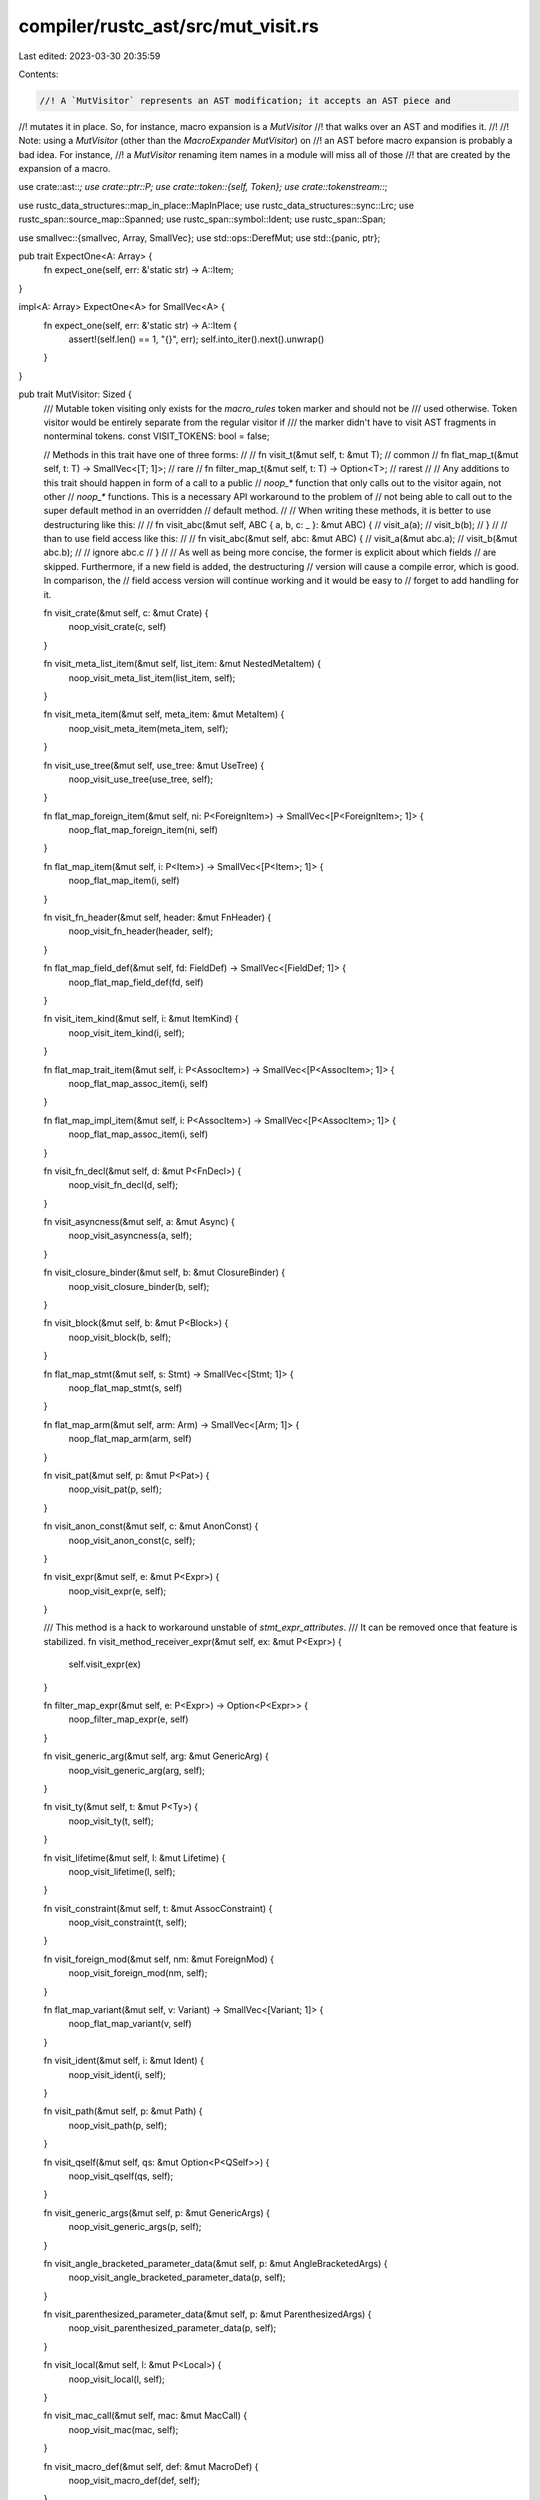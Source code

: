 compiler/rustc_ast/src/mut_visit.rs
===================================

Last edited: 2023-03-30 20:35:59

Contents:

.. code-block:: rs

    //! A `MutVisitor` represents an AST modification; it accepts an AST piece and
//! mutates it in place. So, for instance, macro expansion is a `MutVisitor`
//! that walks over an AST and modifies it.
//!
//! Note: using a `MutVisitor` (other than the `MacroExpander` `MutVisitor`) on
//! an AST before macro expansion is probably a bad idea. For instance,
//! a `MutVisitor` renaming item names in a module will miss all of those
//! that are created by the expansion of a macro.

use crate::ast::*;
use crate::ptr::P;
use crate::token::{self, Token};
use crate::tokenstream::*;

use rustc_data_structures::map_in_place::MapInPlace;
use rustc_data_structures::sync::Lrc;
use rustc_span::source_map::Spanned;
use rustc_span::symbol::Ident;
use rustc_span::Span;

use smallvec::{smallvec, Array, SmallVec};
use std::ops::DerefMut;
use std::{panic, ptr};

pub trait ExpectOne<A: Array> {
    fn expect_one(self, err: &'static str) -> A::Item;
}

impl<A: Array> ExpectOne<A> for SmallVec<A> {
    fn expect_one(self, err: &'static str) -> A::Item {
        assert!(self.len() == 1, "{}", err);
        self.into_iter().next().unwrap()
    }
}

pub trait MutVisitor: Sized {
    /// Mutable token visiting only exists for the `macro_rules` token marker and should not be
    /// used otherwise. Token visitor would be entirely separate from the regular visitor if
    /// the marker didn't have to visit AST fragments in nonterminal tokens.
    const VISIT_TOKENS: bool = false;

    // Methods in this trait have one of three forms:
    //
    //   fn visit_t(&mut self, t: &mut T);                      // common
    //   fn flat_map_t(&mut self, t: T) -> SmallVec<[T; 1]>;    // rare
    //   fn filter_map_t(&mut self, t: T) -> Option<T>;         // rarest
    //
    // Any additions to this trait should happen in form of a call to a public
    // `noop_*` function that only calls out to the visitor again, not other
    // `noop_*` functions. This is a necessary API workaround to the problem of
    // not being able to call out to the super default method in an overridden
    // default method.
    //
    // When writing these methods, it is better to use destructuring like this:
    //
    //   fn visit_abc(&mut self, ABC { a, b, c: _ }: &mut ABC) {
    //       visit_a(a);
    //       visit_b(b);
    //   }
    //
    // than to use field access like this:
    //
    //   fn visit_abc(&mut self, abc: &mut ABC) {
    //       visit_a(&mut abc.a);
    //       visit_b(&mut abc.b);
    //       // ignore abc.c
    //   }
    //
    // As well as being more concise, the former is explicit about which fields
    // are skipped. Furthermore, if a new field is added, the destructuring
    // version will cause a compile error, which is good. In comparison, the
    // field access version will continue working and it would be easy to
    // forget to add handling for it.

    fn visit_crate(&mut self, c: &mut Crate) {
        noop_visit_crate(c, self)
    }

    fn visit_meta_list_item(&mut self, list_item: &mut NestedMetaItem) {
        noop_visit_meta_list_item(list_item, self);
    }

    fn visit_meta_item(&mut self, meta_item: &mut MetaItem) {
        noop_visit_meta_item(meta_item, self);
    }

    fn visit_use_tree(&mut self, use_tree: &mut UseTree) {
        noop_visit_use_tree(use_tree, self);
    }

    fn flat_map_foreign_item(&mut self, ni: P<ForeignItem>) -> SmallVec<[P<ForeignItem>; 1]> {
        noop_flat_map_foreign_item(ni, self)
    }

    fn flat_map_item(&mut self, i: P<Item>) -> SmallVec<[P<Item>; 1]> {
        noop_flat_map_item(i, self)
    }

    fn visit_fn_header(&mut self, header: &mut FnHeader) {
        noop_visit_fn_header(header, self);
    }

    fn flat_map_field_def(&mut self, fd: FieldDef) -> SmallVec<[FieldDef; 1]> {
        noop_flat_map_field_def(fd, self)
    }

    fn visit_item_kind(&mut self, i: &mut ItemKind) {
        noop_visit_item_kind(i, self);
    }

    fn flat_map_trait_item(&mut self, i: P<AssocItem>) -> SmallVec<[P<AssocItem>; 1]> {
        noop_flat_map_assoc_item(i, self)
    }

    fn flat_map_impl_item(&mut self, i: P<AssocItem>) -> SmallVec<[P<AssocItem>; 1]> {
        noop_flat_map_assoc_item(i, self)
    }

    fn visit_fn_decl(&mut self, d: &mut P<FnDecl>) {
        noop_visit_fn_decl(d, self);
    }

    fn visit_asyncness(&mut self, a: &mut Async) {
        noop_visit_asyncness(a, self);
    }

    fn visit_closure_binder(&mut self, b: &mut ClosureBinder) {
        noop_visit_closure_binder(b, self);
    }

    fn visit_block(&mut self, b: &mut P<Block>) {
        noop_visit_block(b, self);
    }

    fn flat_map_stmt(&mut self, s: Stmt) -> SmallVec<[Stmt; 1]> {
        noop_flat_map_stmt(s, self)
    }

    fn flat_map_arm(&mut self, arm: Arm) -> SmallVec<[Arm; 1]> {
        noop_flat_map_arm(arm, self)
    }

    fn visit_pat(&mut self, p: &mut P<Pat>) {
        noop_visit_pat(p, self);
    }

    fn visit_anon_const(&mut self, c: &mut AnonConst) {
        noop_visit_anon_const(c, self);
    }

    fn visit_expr(&mut self, e: &mut P<Expr>) {
        noop_visit_expr(e, self);
    }

    /// This method is a hack to workaround unstable of `stmt_expr_attributes`.
    /// It can be removed once that feature is stabilized.
    fn visit_method_receiver_expr(&mut self, ex: &mut P<Expr>) {
        self.visit_expr(ex)
    }

    fn filter_map_expr(&mut self, e: P<Expr>) -> Option<P<Expr>> {
        noop_filter_map_expr(e, self)
    }

    fn visit_generic_arg(&mut self, arg: &mut GenericArg) {
        noop_visit_generic_arg(arg, self);
    }

    fn visit_ty(&mut self, t: &mut P<Ty>) {
        noop_visit_ty(t, self);
    }

    fn visit_lifetime(&mut self, l: &mut Lifetime) {
        noop_visit_lifetime(l, self);
    }

    fn visit_constraint(&mut self, t: &mut AssocConstraint) {
        noop_visit_constraint(t, self);
    }

    fn visit_foreign_mod(&mut self, nm: &mut ForeignMod) {
        noop_visit_foreign_mod(nm, self);
    }

    fn flat_map_variant(&mut self, v: Variant) -> SmallVec<[Variant; 1]> {
        noop_flat_map_variant(v, self)
    }

    fn visit_ident(&mut self, i: &mut Ident) {
        noop_visit_ident(i, self);
    }

    fn visit_path(&mut self, p: &mut Path) {
        noop_visit_path(p, self);
    }

    fn visit_qself(&mut self, qs: &mut Option<P<QSelf>>) {
        noop_visit_qself(qs, self);
    }

    fn visit_generic_args(&mut self, p: &mut GenericArgs) {
        noop_visit_generic_args(p, self);
    }

    fn visit_angle_bracketed_parameter_data(&mut self, p: &mut AngleBracketedArgs) {
        noop_visit_angle_bracketed_parameter_data(p, self);
    }

    fn visit_parenthesized_parameter_data(&mut self, p: &mut ParenthesizedArgs) {
        noop_visit_parenthesized_parameter_data(p, self);
    }

    fn visit_local(&mut self, l: &mut P<Local>) {
        noop_visit_local(l, self);
    }

    fn visit_mac_call(&mut self, mac: &mut MacCall) {
        noop_visit_mac(mac, self);
    }

    fn visit_macro_def(&mut self, def: &mut MacroDef) {
        noop_visit_macro_def(def, self);
    }

    fn visit_label(&mut self, label: &mut Label) {
        noop_visit_label(label, self);
    }

    fn visit_attribute(&mut self, at: &mut Attribute) {
        noop_visit_attribute(at, self);
    }

    fn flat_map_param(&mut self, param: Param) -> SmallVec<[Param; 1]> {
        noop_flat_map_param(param, self)
    }

    fn visit_generics(&mut self, generics: &mut Generics) {
        noop_visit_generics(generics, self);
    }

    fn visit_trait_ref(&mut self, tr: &mut TraitRef) {
        noop_visit_trait_ref(tr, self);
    }

    fn visit_poly_trait_ref(&mut self, p: &mut PolyTraitRef) {
        noop_visit_poly_trait_ref(p, self);
    }

    fn visit_variant_data(&mut self, vdata: &mut VariantData) {
        noop_visit_variant_data(vdata, self);
    }

    fn flat_map_generic_param(&mut self, param: GenericParam) -> SmallVec<[GenericParam; 1]> {
        noop_flat_map_generic_param(param, self)
    }

    fn visit_param_bound(&mut self, tpb: &mut GenericBound) {
        noop_visit_param_bound(tpb, self);
    }

    fn visit_mt(&mut self, mt: &mut MutTy) {
        noop_visit_mt(mt, self);
    }

    fn flat_map_expr_field(&mut self, f: ExprField) -> SmallVec<[ExprField; 1]> {
        noop_flat_map_expr_field(f, self)
    }

    fn visit_where_clause(&mut self, where_clause: &mut WhereClause) {
        noop_visit_where_clause(where_clause, self);
    }

    fn visit_where_predicate(&mut self, where_predicate: &mut WherePredicate) {
        noop_visit_where_predicate(where_predicate, self);
    }

    fn visit_vis(&mut self, vis: &mut Visibility) {
        noop_visit_vis(vis, self);
    }

    fn visit_id(&mut self, _id: &mut NodeId) {
        // Do nothing.
    }

    fn visit_span(&mut self, _sp: &mut Span) {
        // Do nothing.
    }

    fn flat_map_pat_field(&mut self, fp: PatField) -> SmallVec<[PatField; 1]> {
        noop_flat_map_pat_field(fp, self)
    }

    fn visit_inline_asm(&mut self, asm: &mut InlineAsm) {
        noop_visit_inline_asm(asm, self)
    }

    fn visit_inline_asm_sym(&mut self, sym: &mut InlineAsmSym) {
        noop_visit_inline_asm_sym(sym, self)
    }
}

/// Use a map-style function (`FnOnce(T) -> T`) to overwrite a `&mut T`. Useful
/// when using a `flat_map_*` or `filter_map_*` method within a `visit_`
/// method.
//
// No `noop_` prefix because there isn't a corresponding method in `MutVisitor`.
pub fn visit_clobber<T: DummyAstNode>(t: &mut T, f: impl FnOnce(T) -> T) {
    unsafe {
        // Safe because `t` is used in a read-only fashion by `read()` before
        // being overwritten by `write()`.
        let old_t = ptr::read(t);
        let new_t =
            panic::catch_unwind(panic::AssertUnwindSafe(|| f(old_t))).unwrap_or_else(|err| {
                // Set `t` to some valid but possible meaningless value,
                // and pass the fatal error further.
                ptr::write(t, T::dummy());
                panic::resume_unwind(err);
            });
        ptr::write(t, new_t);
    }
}

// No `noop_` prefix because there isn't a corresponding method in `MutVisitor`.
#[inline]
pub fn visit_vec<T, F>(elems: &mut Vec<T>, mut visit_elem: F)
where
    F: FnMut(&mut T),
{
    for elem in elems {
        visit_elem(elem);
    }
}

// No `noop_` prefix because there isn't a corresponding method in `MutVisitor`.
#[inline]
pub fn visit_opt<T, F>(opt: &mut Option<T>, mut visit_elem: F)
where
    F: FnMut(&mut T),
{
    if let Some(elem) = opt {
        visit_elem(elem);
    }
}

// No `noop_` prefix because there isn't a corresponding method in `MutVisitor`.
pub fn visit_attrs<T: MutVisitor>(attrs: &mut AttrVec, vis: &mut T) {
    for attr in attrs.iter_mut() {
        vis.visit_attribute(attr);
    }
}

// No `noop_` prefix because there isn't a corresponding method in `MutVisitor`.
pub fn visit_exprs<T: MutVisitor>(exprs: &mut Vec<P<Expr>>, vis: &mut T) {
    exprs.flat_map_in_place(|expr| vis.filter_map_expr(expr))
}

// No `noop_` prefix because there isn't a corresponding method in `MutVisitor`.
pub fn visit_bounds<T: MutVisitor>(bounds: &mut GenericBounds, vis: &mut T) {
    visit_vec(bounds, |bound| vis.visit_param_bound(bound));
}

// No `noop_` prefix because there isn't a corresponding method in `MutVisitor`.
pub fn visit_fn_sig<T: MutVisitor>(FnSig { header, decl, span }: &mut FnSig, vis: &mut T) {
    vis.visit_fn_header(header);
    vis.visit_fn_decl(decl);
    vis.visit_span(span);
}

// No `noop_` prefix because there isn't a corresponding method in `MutVisitor`.
pub fn visit_attr_args<T: MutVisitor>(args: &mut AttrArgs, vis: &mut T) {
    match args {
        AttrArgs::Empty => {}
        AttrArgs::Delimited(args) => visit_delim_args(args, vis),
        AttrArgs::Eq(eq_span, AttrArgsEq::Ast(expr)) => {
            vis.visit_span(eq_span);
            vis.visit_expr(expr);
        }
        AttrArgs::Eq(_, AttrArgsEq::Hir(lit)) => {
            unreachable!("in literal form when visiting mac args eq: {:?}", lit)
        }
    }
}

// No `noop_` prefix because there isn't a corresponding method in `MutVisitor`.
pub fn visit_delim_args<T: MutVisitor>(args: &mut DelimArgs, vis: &mut T) {
    let DelimArgs { dspan, delim: _, tokens } = args;
    visit_delim_span(dspan, vis);
    visit_tts(tokens, vis);
}

pub fn visit_delim_span<T: MutVisitor>(dspan: &mut DelimSpan, vis: &mut T) {
    vis.visit_span(&mut dspan.open);
    vis.visit_span(&mut dspan.close);
}

pub fn noop_flat_map_pat_field<T: MutVisitor>(
    mut fp: PatField,
    vis: &mut T,
) -> SmallVec<[PatField; 1]> {
    let PatField { attrs, id, ident, is_placeholder: _, is_shorthand: _, pat, span } = &mut fp;
    vis.visit_id(id);
    vis.visit_ident(ident);
    vis.visit_pat(pat);
    vis.visit_span(span);
    visit_attrs(attrs, vis);
    smallvec![fp]
}

pub fn noop_visit_use_tree<T: MutVisitor>(use_tree: &mut UseTree, vis: &mut T) {
    let UseTree { prefix, kind, span } = use_tree;
    vis.visit_path(prefix);
    match kind {
        UseTreeKind::Simple(rename) => visit_opt(rename, |rename| vis.visit_ident(rename)),
        UseTreeKind::Nested(items) => {
            for (tree, id) in items {
                vis.visit_use_tree(tree);
                vis.visit_id(id);
            }
        }
        UseTreeKind::Glob => {}
    }
    vis.visit_span(span);
}

pub fn noop_flat_map_arm<T: MutVisitor>(mut arm: Arm, vis: &mut T) -> SmallVec<[Arm; 1]> {
    let Arm { attrs, pat, guard, body, span, id, is_placeholder: _ } = &mut arm;
    visit_attrs(attrs, vis);
    vis.visit_id(id);
    vis.visit_pat(pat);
    visit_opt(guard, |guard| vis.visit_expr(guard));
    vis.visit_expr(body);
    vis.visit_span(span);
    smallvec![arm]
}

pub fn noop_visit_constraint<T: MutVisitor>(
    AssocConstraint { id, ident, gen_args, kind, span }: &mut AssocConstraint,
    vis: &mut T,
) {
    vis.visit_id(id);
    vis.visit_ident(ident);
    if let Some(gen_args) = gen_args {
        vis.visit_generic_args(gen_args);
    }
    match kind {
        AssocConstraintKind::Equality { term } => match term {
            Term::Ty(ty) => vis.visit_ty(ty),
            Term::Const(c) => vis.visit_anon_const(c),
        },
        AssocConstraintKind::Bound { bounds } => visit_bounds(bounds, vis),
    }
    vis.visit_span(span);
}

pub fn noop_visit_ty<T: MutVisitor>(ty: &mut P<Ty>, vis: &mut T) {
    let Ty { id, kind, span, tokens } = ty.deref_mut();
    vis.visit_id(id);
    match kind {
        TyKind::Infer | TyKind::ImplicitSelf | TyKind::Err | TyKind::Never | TyKind::CVarArgs => {}
        TyKind::Slice(ty) => vis.visit_ty(ty),
        TyKind::Ptr(mt) => vis.visit_mt(mt),
        TyKind::Ref(lt, mt) => {
            visit_opt(lt, |lt| noop_visit_lifetime(lt, vis));
            vis.visit_mt(mt);
        }
        TyKind::BareFn(bft) => {
            let BareFnTy { unsafety, ext: _, generic_params, decl, decl_span } = bft.deref_mut();
            visit_unsafety(unsafety, vis);
            generic_params.flat_map_in_place(|param| vis.flat_map_generic_param(param));
            vis.visit_fn_decl(decl);
            vis.visit_span(decl_span);
        }
        TyKind::Tup(tys) => visit_vec(tys, |ty| vis.visit_ty(ty)),
        TyKind::Paren(ty) => vis.visit_ty(ty),
        TyKind::Path(qself, path) => {
            vis.visit_qself(qself);
            vis.visit_path(path);
        }
        TyKind::Array(ty, length) => {
            vis.visit_ty(ty);
            vis.visit_anon_const(length);
        }
        TyKind::Typeof(expr) => vis.visit_anon_const(expr),
        TyKind::TraitObject(bounds, _syntax) => {
            visit_vec(bounds, |bound| vis.visit_param_bound(bound))
        }
        TyKind::ImplTrait(id, bounds) => {
            vis.visit_id(id);
            visit_vec(bounds, |bound| vis.visit_param_bound(bound));
        }
        TyKind::MacCall(mac) => vis.visit_mac_call(mac),
    }
    vis.visit_span(span);
    visit_lazy_tts(tokens, vis);
}

pub fn noop_visit_foreign_mod<T: MutVisitor>(foreign_mod: &mut ForeignMod, vis: &mut T) {
    let ForeignMod { unsafety, abi: _, items } = foreign_mod;
    visit_unsafety(unsafety, vis);
    items.flat_map_in_place(|item| vis.flat_map_foreign_item(item));
}

pub fn noop_flat_map_variant<T: MutVisitor>(
    mut variant: Variant,
    visitor: &mut T,
) -> SmallVec<[Variant; 1]> {
    let Variant { ident, vis, attrs, id, data, disr_expr, span, is_placeholder: _ } = &mut variant;
    visitor.visit_ident(ident);
    visitor.visit_vis(vis);
    visit_attrs(attrs, visitor);
    visitor.visit_id(id);
    visitor.visit_variant_data(data);
    visit_opt(disr_expr, |disr_expr| visitor.visit_anon_const(disr_expr));
    visitor.visit_span(span);
    smallvec![variant]
}

pub fn noop_visit_ident<T: MutVisitor>(Ident { name: _, span }: &mut Ident, vis: &mut T) {
    vis.visit_span(span);
}

pub fn noop_visit_path<T: MutVisitor>(Path { segments, span, tokens }: &mut Path, vis: &mut T) {
    vis.visit_span(span);
    for PathSegment { ident, id, args } in segments {
        vis.visit_ident(ident);
        vis.visit_id(id);
        visit_opt(args, |args| vis.visit_generic_args(args));
    }
    visit_lazy_tts(tokens, vis);
}

pub fn noop_visit_qself<T: MutVisitor>(qself: &mut Option<P<QSelf>>, vis: &mut T) {
    visit_opt(qself, |qself| {
        let QSelf { ty, path_span, position: _ } = &mut **qself;
        vis.visit_ty(ty);
        vis.visit_span(path_span);
    })
}

pub fn noop_visit_generic_args<T: MutVisitor>(generic_args: &mut GenericArgs, vis: &mut T) {
    match generic_args {
        GenericArgs::AngleBracketed(data) => vis.visit_angle_bracketed_parameter_data(data),
        GenericArgs::Parenthesized(data) => vis.visit_parenthesized_parameter_data(data),
    }
}

pub fn noop_visit_generic_arg<T: MutVisitor>(arg: &mut GenericArg, vis: &mut T) {
    match arg {
        GenericArg::Lifetime(lt) => vis.visit_lifetime(lt),
        GenericArg::Type(ty) => vis.visit_ty(ty),
        GenericArg::Const(ct) => vis.visit_anon_const(ct),
    }
}

pub fn noop_visit_angle_bracketed_parameter_data<T: MutVisitor>(
    data: &mut AngleBracketedArgs,
    vis: &mut T,
) {
    let AngleBracketedArgs { args, span } = data;
    visit_vec(args, |arg| match arg {
        AngleBracketedArg::Arg(arg) => vis.visit_generic_arg(arg),
        AngleBracketedArg::Constraint(constraint) => vis.visit_constraint(constraint),
    });
    vis.visit_span(span);
}

pub fn noop_visit_parenthesized_parameter_data<T: MutVisitor>(
    args: &mut ParenthesizedArgs,
    vis: &mut T,
) {
    let ParenthesizedArgs { inputs, output, span, .. } = args;
    visit_vec(inputs, |input| vis.visit_ty(input));
    noop_visit_fn_ret_ty(output, vis);
    vis.visit_span(span);
}

pub fn noop_visit_local<T: MutVisitor>(local: &mut P<Local>, vis: &mut T) {
    let Local { id, pat, ty, kind, span, attrs, tokens } = local.deref_mut();
    vis.visit_id(id);
    vis.visit_pat(pat);
    visit_opt(ty, |ty| vis.visit_ty(ty));
    match kind {
        LocalKind::Decl => {}
        LocalKind::Init(init) => {
            vis.visit_expr(init);
        }
        LocalKind::InitElse(init, els) => {
            vis.visit_expr(init);
            vis.visit_block(els);
        }
    }
    vis.visit_span(span);
    visit_attrs(attrs, vis);
    visit_lazy_tts(tokens, vis);
}

pub fn noop_visit_attribute<T: MutVisitor>(attr: &mut Attribute, vis: &mut T) {
    let Attribute { kind, id: _, style: _, span } = attr;
    match kind {
        AttrKind::Normal(normal) => {
            let NormalAttr { item: AttrItem { path, args, tokens }, tokens: attr_tokens } =
                &mut **normal;
            vis.visit_path(path);
            visit_attr_args(args, vis);
            visit_lazy_tts(tokens, vis);
            visit_lazy_tts(attr_tokens, vis);
        }
        AttrKind::DocComment(..) => {}
    }
    vis.visit_span(span);
}

pub fn noop_visit_mac<T: MutVisitor>(mac: &mut MacCall, vis: &mut T) {
    let MacCall { path, args, prior_type_ascription: _ } = mac;
    vis.visit_path(path);
    visit_delim_args(args, vis);
}

pub fn noop_visit_macro_def<T: MutVisitor>(macro_def: &mut MacroDef, vis: &mut T) {
    let MacroDef { body, macro_rules: _ } = macro_def;
    visit_delim_args(body, vis);
}

pub fn noop_visit_meta_list_item<T: MutVisitor>(li: &mut NestedMetaItem, vis: &mut T) {
    match li {
        NestedMetaItem::MetaItem(mi) => vis.visit_meta_item(mi),
        NestedMetaItem::Lit(_lit) => {}
    }
}

pub fn noop_visit_meta_item<T: MutVisitor>(mi: &mut MetaItem, vis: &mut T) {
    let MetaItem { path: _, kind, span } = mi;
    match kind {
        MetaItemKind::Word => {}
        MetaItemKind::List(mis) => visit_vec(mis, |mi| vis.visit_meta_list_item(mi)),
        MetaItemKind::NameValue(_s) => {}
    }
    vis.visit_span(span);
}

pub fn noop_flat_map_param<T: MutVisitor>(mut param: Param, vis: &mut T) -> SmallVec<[Param; 1]> {
    let Param { attrs, id, pat, span, ty, is_placeholder: _ } = &mut param;
    vis.visit_id(id);
    visit_attrs(attrs, vis);
    vis.visit_pat(pat);
    vis.visit_span(span);
    vis.visit_ty(ty);
    smallvec![param]
}

// No `noop_` prefix because there isn't a corresponding method in `MutVisitor`.
pub fn visit_attr_tt<T: MutVisitor>(tt: &mut AttrTokenTree, vis: &mut T) {
    match tt {
        AttrTokenTree::Token(token, _) => {
            visit_token(token, vis);
        }
        AttrTokenTree::Delimited(DelimSpan { open, close }, _delim, tts) => {
            vis.visit_span(open);
            vis.visit_span(close);
            visit_attr_tts(tts, vis);
        }
        AttrTokenTree::Attributes(data) => {
            for attr in &mut *data.attrs {
                match &mut attr.kind {
                    AttrKind::Normal(normal) => {
                        visit_lazy_tts(&mut normal.tokens, vis);
                    }
                    AttrKind::DocComment(..) => {
                        vis.visit_span(&mut attr.span);
                    }
                }
            }
            visit_lazy_tts_opt_mut(Some(&mut data.tokens), vis);
        }
    }
}

// No `noop_` prefix because there isn't a corresponding method in `MutVisitor`.
pub fn visit_tt<T: MutVisitor>(tt: &mut TokenTree, vis: &mut T) {
    match tt {
        TokenTree::Token(token, _) => {
            visit_token(token, vis);
        }
        TokenTree::Delimited(DelimSpan { open, close }, _delim, tts) => {
            vis.visit_span(open);
            vis.visit_span(close);
            visit_tts(tts, vis);
        }
    }
}

// No `noop_` prefix because there isn't a corresponding method in `MutVisitor`.
pub fn visit_tts<T: MutVisitor>(TokenStream(tts): &mut TokenStream, vis: &mut T) {
    if T::VISIT_TOKENS && !tts.is_empty() {
        let tts = Lrc::make_mut(tts);
        visit_vec(tts, |tree| visit_tt(tree, vis));
    }
}

pub fn visit_attr_tts<T: MutVisitor>(AttrTokenStream(tts): &mut AttrTokenStream, vis: &mut T) {
    if T::VISIT_TOKENS && !tts.is_empty() {
        let tts = Lrc::make_mut(tts);
        visit_vec(tts, |tree| visit_attr_tt(tree, vis));
    }
}

pub fn visit_lazy_tts_opt_mut<T: MutVisitor>(
    lazy_tts: Option<&mut LazyAttrTokenStream>,
    vis: &mut T,
) {
    if T::VISIT_TOKENS {
        if let Some(lazy_tts) = lazy_tts {
            let mut tts = lazy_tts.to_attr_token_stream();
            visit_attr_tts(&mut tts, vis);
            *lazy_tts = LazyAttrTokenStream::new(tts);
        }
    }
}

pub fn visit_lazy_tts<T: MutVisitor>(lazy_tts: &mut Option<LazyAttrTokenStream>, vis: &mut T) {
    visit_lazy_tts_opt_mut(lazy_tts.as_mut(), vis);
}

/// Applies ident visitor if it's an ident; applies other visits to interpolated nodes.
/// In practice the ident part is not actually used by specific visitors right now,
/// but there's a test below checking that it works.
// No `noop_` prefix because there isn't a corresponding method in `MutVisitor`.
pub fn visit_token<T: MutVisitor>(t: &mut Token, vis: &mut T) {
    let Token { kind, span } = t;
    match kind {
        token::Ident(name, _) | token::Lifetime(name) => {
            let mut ident = Ident::new(*name, *span);
            vis.visit_ident(&mut ident);
            *name = ident.name;
            *span = ident.span;
            return; // Avoid visiting the span for the second time.
        }
        token::Interpolated(nt) => {
            visit_nonterminal(Lrc::make_mut(nt), vis);
        }
        _ => {}
    }
    vis.visit_span(span);
}

// No `noop_` prefix because there isn't a corresponding method in `MutVisitor`.
/// Applies the visitor to elements of interpolated nodes.
//
// N.B., this can occur only when applying a visitor to partially expanded
// code, where parsed pieces have gotten implanted ito *other* macro
// invocations. This is relevant for macro hygiene, but possibly not elsewhere.
//
// One problem here occurs because the types for flat_map_item, flat_map_stmt,
// etc., allow the visitor to return *multiple* items; this is a problem for the
// nodes here, because they insist on having exactly one piece. One solution
// would be to mangle the MutVisitor trait to include one-to-many and
// one-to-one versions of these entry points, but that would probably confuse a
// lot of people and help very few. Instead, I'm just going to put in dynamic
// checks. I think the performance impact of this will be pretty much
// nonexistent. The danger is that someone will apply a `MutVisitor` to a
// partially expanded node, and will be confused by the fact that their
// `flat_map_item` or `flat_map_stmt` isn't getting called on `NtItem` or `NtStmt`
// nodes. Hopefully they'll wind up reading this comment, and doing something
// appropriate.
//
// BTW, design choice: I considered just changing the type of, e.g., `NtItem` to
// contain multiple items, but decided against it when I looked at
// `parse_item_or_view_item` and tried to figure out what I would do with
// multiple items there....
pub fn visit_nonterminal<T: MutVisitor>(nt: &mut token::Nonterminal, vis: &mut T) {
    match nt {
        token::NtItem(item) => visit_clobber(item, |item| {
            // This is probably okay, because the only visitors likely to
            // peek inside interpolated nodes will be renamings/markings,
            // which map single items to single items.
            vis.flat_map_item(item).expect_one("expected visitor to produce exactly one item")
        }),
        token::NtBlock(block) => vis.visit_block(block),
        token::NtStmt(stmt) => visit_clobber(stmt, |stmt| {
            // See reasoning above.
            stmt.map(|stmt| {
                vis.flat_map_stmt(stmt).expect_one("expected visitor to produce exactly one item")
            })
        }),
        token::NtPat(pat) => vis.visit_pat(pat),
        token::NtExpr(expr) => vis.visit_expr(expr),
        token::NtTy(ty) => vis.visit_ty(ty),
        token::NtIdent(ident, _is_raw) => vis.visit_ident(ident),
        token::NtLifetime(ident) => vis.visit_ident(ident),
        token::NtLiteral(expr) => vis.visit_expr(expr),
        token::NtMeta(item) => {
            let AttrItem { path, args, tokens } = item.deref_mut();
            vis.visit_path(path);
            visit_attr_args(args, vis);
            visit_lazy_tts(tokens, vis);
        }
        token::NtPath(path) => vis.visit_path(path),
        token::NtVis(visib) => vis.visit_vis(visib),
    }
}

// No `noop_` prefix because there isn't a corresponding method in `MutVisitor`.
pub fn visit_defaultness<T: MutVisitor>(defaultness: &mut Defaultness, vis: &mut T) {
    match defaultness {
        Defaultness::Default(span) => vis.visit_span(span),
        Defaultness::Final => {}
    }
}

// No `noop_` prefix because there isn't a corresponding method in `MutVisitor`.
pub fn visit_unsafety<T: MutVisitor>(unsafety: &mut Unsafe, vis: &mut T) {
    match unsafety {
        Unsafe::Yes(span) => vis.visit_span(span),
        Unsafe::No => {}
    }
}

// No `noop_` prefix because there isn't a corresponding method in `MutVisitor`.
pub fn visit_polarity<T: MutVisitor>(polarity: &mut ImplPolarity, vis: &mut T) {
    match polarity {
        ImplPolarity::Positive => {}
        ImplPolarity::Negative(span) => vis.visit_span(span),
    }
}

// No `noop_` prefix because there isn't a corresponding method in `MutVisitor`.
pub fn visit_constness<T: MutVisitor>(constness: &mut Const, vis: &mut T) {
    match constness {
        Const::Yes(span) => vis.visit_span(span),
        Const::No => {}
    }
}

pub fn noop_visit_closure_binder<T: MutVisitor>(binder: &mut ClosureBinder, vis: &mut T) {
    match binder {
        ClosureBinder::NotPresent => {}
        ClosureBinder::For { span: _, generic_params } => {
            let mut vec = std::mem::take(generic_params).into_vec();
            vec.flat_map_in_place(|param| vis.flat_map_generic_param(param));
            *generic_params = P::from_vec(vec);
        }
    }
}

pub fn noop_visit_asyncness<T: MutVisitor>(asyncness: &mut Async, vis: &mut T) {
    match asyncness {
        Async::Yes { span: _, closure_id, return_impl_trait_id } => {
            vis.visit_id(closure_id);
            vis.visit_id(return_impl_trait_id);
        }
        Async::No => {}
    }
}

pub fn noop_visit_fn_decl<T: MutVisitor>(decl: &mut P<FnDecl>, vis: &mut T) {
    let FnDecl { inputs, output } = decl.deref_mut();
    inputs.flat_map_in_place(|param| vis.flat_map_param(param));
    noop_visit_fn_ret_ty(output, vis);
}

pub fn noop_visit_fn_ret_ty<T: MutVisitor>(fn_ret_ty: &mut FnRetTy, vis: &mut T) {
    match fn_ret_ty {
        FnRetTy::Default(span) => vis.visit_span(span),
        FnRetTy::Ty(ty) => vis.visit_ty(ty),
    }
}

pub fn noop_visit_param_bound<T: MutVisitor>(pb: &mut GenericBound, vis: &mut T) {
    match pb {
        GenericBound::Trait(ty, _modifier) => vis.visit_poly_trait_ref(ty),
        GenericBound::Outlives(lifetime) => noop_visit_lifetime(lifetime, vis),
    }
}

pub fn noop_flat_map_generic_param<T: MutVisitor>(
    mut param: GenericParam,
    vis: &mut T,
) -> SmallVec<[GenericParam; 1]> {
    let GenericParam { id, ident, attrs, bounds, kind, colon_span, is_placeholder: _ } = &mut param;
    vis.visit_id(id);
    vis.visit_ident(ident);
    if let Some(colon_span) = colon_span {
        vis.visit_span(colon_span);
    }
    visit_attrs(attrs, vis);
    visit_vec(bounds, |bound| noop_visit_param_bound(bound, vis));
    match kind {
        GenericParamKind::Lifetime => {}
        GenericParamKind::Type { default } => {
            visit_opt(default, |default| vis.visit_ty(default));
        }
        GenericParamKind::Const { ty, kw_span: _, default } => {
            vis.visit_ty(ty);
            visit_opt(default, |default| vis.visit_anon_const(default));
        }
    }
    smallvec![param]
}

pub fn noop_visit_label<T: MutVisitor>(Label { ident }: &mut Label, vis: &mut T) {
    vis.visit_ident(ident);
}

fn noop_visit_lifetime<T: MutVisitor>(Lifetime { id, ident }: &mut Lifetime, vis: &mut T) {
    vis.visit_id(id);
    vis.visit_ident(ident);
}

pub fn noop_visit_generics<T: MutVisitor>(generics: &mut Generics, vis: &mut T) {
    let Generics { params, where_clause, span } = generics;
    params.flat_map_in_place(|param| vis.flat_map_generic_param(param));
    vis.visit_where_clause(where_clause);
    vis.visit_span(span);
}

pub fn noop_visit_where_clause<T: MutVisitor>(wc: &mut WhereClause, vis: &mut T) {
    let WhereClause { has_where_token: _, predicates, span } = wc;
    visit_vec(predicates, |predicate| vis.visit_where_predicate(predicate));
    vis.visit_span(span);
}

pub fn noop_visit_where_predicate<T: MutVisitor>(pred: &mut WherePredicate, vis: &mut T) {
    match pred {
        WherePredicate::BoundPredicate(bp) => {
            let WhereBoundPredicate { span, bound_generic_params, bounded_ty, bounds } = bp;
            vis.visit_span(span);
            bound_generic_params.flat_map_in_place(|param| vis.flat_map_generic_param(param));
            vis.visit_ty(bounded_ty);
            visit_vec(bounds, |bound| vis.visit_param_bound(bound));
        }
        WherePredicate::RegionPredicate(rp) => {
            let WhereRegionPredicate { span, lifetime, bounds } = rp;
            vis.visit_span(span);
            noop_visit_lifetime(lifetime, vis);
            visit_vec(bounds, |bound| noop_visit_param_bound(bound, vis));
        }
        WherePredicate::EqPredicate(ep) => {
            let WhereEqPredicate { span, lhs_ty, rhs_ty } = ep;
            vis.visit_span(span);
            vis.visit_ty(lhs_ty);
            vis.visit_ty(rhs_ty);
        }
    }
}

pub fn noop_visit_variant_data<T: MutVisitor>(vdata: &mut VariantData, vis: &mut T) {
    match vdata {
        VariantData::Struct(fields, ..) => {
            fields.flat_map_in_place(|field| vis.flat_map_field_def(field));
        }
        VariantData::Tuple(fields, id) => {
            fields.flat_map_in_place(|field| vis.flat_map_field_def(field));
            vis.visit_id(id);
        }
        VariantData::Unit(id) => vis.visit_id(id),
    }
}

pub fn noop_visit_trait_ref<T: MutVisitor>(TraitRef { path, ref_id }: &mut TraitRef, vis: &mut T) {
    vis.visit_path(path);
    vis.visit_id(ref_id);
}

pub fn noop_visit_poly_trait_ref<T: MutVisitor>(p: &mut PolyTraitRef, vis: &mut T) {
    let PolyTraitRef { bound_generic_params, trait_ref, span } = p;
    bound_generic_params.flat_map_in_place(|param| vis.flat_map_generic_param(param));
    vis.visit_trait_ref(trait_ref);
    vis.visit_span(span);
}

pub fn noop_flat_map_field_def<T: MutVisitor>(
    mut fd: FieldDef,
    visitor: &mut T,
) -> SmallVec<[FieldDef; 1]> {
    let FieldDef { span, ident, vis, id, ty, attrs, is_placeholder: _ } = &mut fd;
    visitor.visit_span(span);
    visit_opt(ident, |ident| visitor.visit_ident(ident));
    visitor.visit_vis(vis);
    visitor.visit_id(id);
    visitor.visit_ty(ty);
    visit_attrs(attrs, visitor);
    smallvec![fd]
}

pub fn noop_flat_map_expr_field<T: MutVisitor>(
    mut f: ExprField,
    vis: &mut T,
) -> SmallVec<[ExprField; 1]> {
    let ExprField { ident, expr, span, is_shorthand: _, attrs, id, is_placeholder: _ } = &mut f;
    vis.visit_ident(ident);
    vis.visit_expr(expr);
    vis.visit_id(id);
    vis.visit_span(span);
    visit_attrs(attrs, vis);
    smallvec![f]
}

pub fn noop_visit_mt<T: MutVisitor>(MutTy { ty, mutbl: _ }: &mut MutTy, vis: &mut T) {
    vis.visit_ty(ty);
}

pub fn noop_visit_block<T: MutVisitor>(block: &mut P<Block>, vis: &mut T) {
    let Block { id, stmts, rules: _, span, tokens, could_be_bare_literal: _ } = block.deref_mut();
    vis.visit_id(id);
    stmts.flat_map_in_place(|stmt| vis.flat_map_stmt(stmt));
    vis.visit_span(span);
    visit_lazy_tts(tokens, vis);
}

pub fn noop_visit_item_kind<T: MutVisitor>(kind: &mut ItemKind, vis: &mut T) {
    match kind {
        ItemKind::ExternCrate(_orig_name) => {}
        ItemKind::Use(use_tree) => vis.visit_use_tree(use_tree),
        ItemKind::Static(ty, _, expr) => {
            vis.visit_ty(ty);
            visit_opt(expr, |expr| vis.visit_expr(expr));
        }
        ItemKind::Const(defaultness, ty, expr) => {
            visit_defaultness(defaultness, vis);
            vis.visit_ty(ty);
            visit_opt(expr, |expr| vis.visit_expr(expr));
        }
        ItemKind::Fn(box Fn { defaultness, generics, sig, body }) => {
            visit_defaultness(defaultness, vis);
            visit_fn_sig(sig, vis);
            vis.visit_generics(generics);
            visit_opt(body, |body| vis.visit_block(body));
        }
        ItemKind::Mod(unsafety, mod_kind) => {
            visit_unsafety(unsafety, vis);
            match mod_kind {
                ModKind::Loaded(items, _inline, ModSpans { inner_span, inject_use_span }) => {
                    vis.visit_span(inner_span);
                    vis.visit_span(inject_use_span);
                    items.flat_map_in_place(|item| vis.flat_map_item(item));
                }
                ModKind::Unloaded => {}
            }
        }
        ItemKind::ForeignMod(nm) => vis.visit_foreign_mod(nm),
        ItemKind::GlobalAsm(asm) => vis.visit_inline_asm(asm),
        ItemKind::TyAlias(box TyAlias {
            defaultness, generics, where_clauses, bounds, ty, ..
        }) => {
            visit_defaultness(defaultness, vis);
            vis.visit_generics(generics);
            vis.visit_span(&mut where_clauses.0.1);
            vis.visit_span(&mut where_clauses.1.1);
            visit_bounds(bounds, vis);
            visit_opt(ty, |ty| vis.visit_ty(ty));
        }
        ItemKind::Enum(EnumDef { variants }, generics) => {
            variants.flat_map_in_place(|variant| vis.flat_map_variant(variant));
            vis.visit_generics(generics);
        }
        ItemKind::Struct(variant_data, generics) | ItemKind::Union(variant_data, generics) => {
            vis.visit_variant_data(variant_data);
            vis.visit_generics(generics);
        }
        ItemKind::Impl(box Impl {
            defaultness,
            unsafety,
            generics,
            constness,
            polarity,
            of_trait,
            self_ty,
            items,
        }) => {
            visit_defaultness(defaultness, vis);
            visit_unsafety(unsafety, vis);
            vis.visit_generics(generics);
            visit_constness(constness, vis);
            visit_polarity(polarity, vis);
            visit_opt(of_trait, |trait_ref| vis.visit_trait_ref(trait_ref));
            vis.visit_ty(self_ty);
            items.flat_map_in_place(|item| vis.flat_map_impl_item(item));
        }
        ItemKind::Trait(box Trait { unsafety, is_auto: _, generics, bounds, items }) => {
            visit_unsafety(unsafety, vis);
            vis.visit_generics(generics);
            visit_bounds(bounds, vis);
            items.flat_map_in_place(|item| vis.flat_map_trait_item(item));
        }
        ItemKind::TraitAlias(generics, bounds) => {
            vis.visit_generics(generics);
            visit_bounds(bounds, vis);
        }
        ItemKind::MacCall(m) => vis.visit_mac_call(m),
        ItemKind::MacroDef(def) => vis.visit_macro_def(def),
    }
}

pub fn noop_flat_map_assoc_item<T: MutVisitor>(
    mut item: P<AssocItem>,
    visitor: &mut T,
) -> SmallVec<[P<AssocItem>; 1]> {
    let Item { id, ident, vis, attrs, kind, span, tokens } = item.deref_mut();
    visitor.visit_id(id);
    visitor.visit_ident(ident);
    visitor.visit_vis(vis);
    visit_attrs(attrs, visitor);
    match kind {
        AssocItemKind::Const(defaultness, ty, expr) => {
            visit_defaultness(defaultness, visitor);
            visitor.visit_ty(ty);
            visit_opt(expr, |expr| visitor.visit_expr(expr));
        }
        AssocItemKind::Fn(box Fn { defaultness, generics, sig, body }) => {
            visit_defaultness(defaultness, visitor);
            visitor.visit_generics(generics);
            visit_fn_sig(sig, visitor);
            visit_opt(body, |body| visitor.visit_block(body));
        }
        AssocItemKind::Type(box TyAlias {
            defaultness,
            generics,
            where_clauses,
            bounds,
            ty,
            ..
        }) => {
            visit_defaultness(defaultness, visitor);
            visitor.visit_generics(generics);
            visitor.visit_span(&mut where_clauses.0.1);
            visitor.visit_span(&mut where_clauses.1.1);
            visit_bounds(bounds, visitor);
            visit_opt(ty, |ty| visitor.visit_ty(ty));
        }
        AssocItemKind::MacCall(mac) => visitor.visit_mac_call(mac),
    }
    visitor.visit_span(span);
    visit_lazy_tts(tokens, visitor);
    smallvec![item]
}

pub fn noop_visit_fn_header<T: MutVisitor>(header: &mut FnHeader, vis: &mut T) {
    let FnHeader { unsafety, asyncness, constness, ext: _ } = header;
    visit_constness(constness, vis);
    vis.visit_asyncness(asyncness);
    visit_unsafety(unsafety, vis);
}

pub fn noop_visit_crate<T: MutVisitor>(krate: &mut Crate, vis: &mut T) {
    let Crate { attrs, items, spans, id, is_placeholder: _ } = krate;
    vis.visit_id(id);
    visit_attrs(attrs, vis);
    items.flat_map_in_place(|item| vis.flat_map_item(item));
    let ModSpans { inner_span, inject_use_span } = spans;
    vis.visit_span(inner_span);
    vis.visit_span(inject_use_span);
}

// Mutates one item into possibly many items.
pub fn noop_flat_map_item<T: MutVisitor>(
    mut item: P<Item>,
    visitor: &mut T,
) -> SmallVec<[P<Item>; 1]> {
    let Item { ident, attrs, id, kind, vis, span, tokens } = item.deref_mut();
    visitor.visit_ident(ident);
    visit_attrs(attrs, visitor);
    visitor.visit_id(id);
    visitor.visit_item_kind(kind);
    visitor.visit_vis(vis);
    visitor.visit_span(span);
    visit_lazy_tts(tokens, visitor);

    smallvec![item]
}

pub fn noop_flat_map_foreign_item<T: MutVisitor>(
    mut item: P<ForeignItem>,
    visitor: &mut T,
) -> SmallVec<[P<ForeignItem>; 1]> {
    let Item { ident, attrs, id, kind, vis, span, tokens } = item.deref_mut();
    visitor.visit_id(id);
    visitor.visit_ident(ident);
    visitor.visit_vis(vis);
    visit_attrs(attrs, visitor);
    match kind {
        ForeignItemKind::Static(ty, _, expr) => {
            visitor.visit_ty(ty);
            visit_opt(expr, |expr| visitor.visit_expr(expr));
        }
        ForeignItemKind::Fn(box Fn { defaultness, generics, sig, body }) => {
            visit_defaultness(defaultness, visitor);
            visitor.visit_generics(generics);
            visit_fn_sig(sig, visitor);
            visit_opt(body, |body| visitor.visit_block(body));
        }
        ForeignItemKind::TyAlias(box TyAlias {
            defaultness,
            generics,
            where_clauses,
            bounds,
            ty,
            ..
        }) => {
            visit_defaultness(defaultness, visitor);
            visitor.visit_generics(generics);
            visitor.visit_span(&mut where_clauses.0.1);
            visitor.visit_span(&mut where_clauses.1.1);
            visit_bounds(bounds, visitor);
            visit_opt(ty, |ty| visitor.visit_ty(ty));
        }
        ForeignItemKind::MacCall(mac) => visitor.visit_mac_call(mac),
    }
    visitor.visit_span(span);
    visit_lazy_tts(tokens, visitor);
    smallvec![item]
}

pub fn noop_visit_pat<T: MutVisitor>(pat: &mut P<Pat>, vis: &mut T) {
    let Pat { id, kind, span, tokens } = pat.deref_mut();
    vis.visit_id(id);
    match kind {
        PatKind::Wild | PatKind::Rest => {}
        PatKind::Ident(_binding_mode, ident, sub) => {
            vis.visit_ident(ident);
            visit_opt(sub, |sub| vis.visit_pat(sub));
        }
        PatKind::Lit(e) => vis.visit_expr(e),
        PatKind::TupleStruct(qself, path, elems) => {
            vis.visit_qself(qself);
            vis.visit_path(path);
            visit_vec(elems, |elem| vis.visit_pat(elem));
        }
        PatKind::Path(qself, path) => {
            vis.visit_qself(qself);
            vis.visit_path(path);
        }
        PatKind::Struct(qself, path, fields, _etc) => {
            vis.visit_qself(qself);
            vis.visit_path(path);
            fields.flat_map_in_place(|field| vis.flat_map_pat_field(field));
        }
        PatKind::Box(inner) => vis.visit_pat(inner),
        PatKind::Ref(inner, _mutbl) => vis.visit_pat(inner),
        PatKind::Range(e1, e2, Spanned { span: _, node: _ }) => {
            visit_opt(e1, |e| vis.visit_expr(e));
            visit_opt(e2, |e| vis.visit_expr(e));
            vis.visit_span(span);
        }
        PatKind::Tuple(elems) | PatKind::Slice(elems) | PatKind::Or(elems) => {
            visit_vec(elems, |elem| vis.visit_pat(elem))
        }
        PatKind::Paren(inner) => vis.visit_pat(inner),
        PatKind::MacCall(mac) => vis.visit_mac_call(mac),
    }
    vis.visit_span(span);
    visit_lazy_tts(tokens, vis);
}

pub fn noop_visit_anon_const<T: MutVisitor>(AnonConst { id, value }: &mut AnonConst, vis: &mut T) {
    vis.visit_id(id);
    vis.visit_expr(value);
}

pub fn noop_visit_inline_asm<T: MutVisitor>(asm: &mut InlineAsm, vis: &mut T) {
    for (op, _) in &mut asm.operands {
        match op {
            InlineAsmOperand::In { expr, .. }
            | InlineAsmOperand::Out { expr: Some(expr), .. }
            | InlineAsmOperand::InOut { expr, .. } => vis.visit_expr(expr),
            InlineAsmOperand::Out { expr: None, .. } => {}
            InlineAsmOperand::SplitInOut { in_expr, out_expr, .. } => {
                vis.visit_expr(in_expr);
                if let Some(out_expr) = out_expr {
                    vis.visit_expr(out_expr);
                }
            }
            InlineAsmOperand::Const { anon_const } => vis.visit_anon_const(anon_const),
            InlineAsmOperand::Sym { sym } => vis.visit_inline_asm_sym(sym),
        }
    }
}

pub fn noop_visit_inline_asm_sym<T: MutVisitor>(
    InlineAsmSym { id, qself, path }: &mut InlineAsmSym,
    vis: &mut T,
) {
    vis.visit_id(id);
    vis.visit_qself(qself);
    vis.visit_path(path);
}

pub fn noop_visit_expr<T: MutVisitor>(
    Expr { kind, id, span, attrs, tokens }: &mut Expr,
    vis: &mut T,
) {
    match kind {
        ExprKind::Box(expr) => vis.visit_expr(expr),
        ExprKind::Array(exprs) => visit_exprs(exprs, vis),
        ExprKind::ConstBlock(anon_const) => {
            vis.visit_anon_const(anon_const);
        }
        ExprKind::Repeat(expr, count) => {
            vis.visit_expr(expr);
            vis.visit_anon_const(count);
        }
        ExprKind::Tup(exprs) => visit_exprs(exprs, vis),
        ExprKind::Call(f, args) => {
            vis.visit_expr(f);
            visit_exprs(args, vis);
        }
        ExprKind::MethodCall(box MethodCall {
            seg: PathSegment { ident, id, args: seg_args },
            receiver,
            args: call_args,
            span,
        }) => {
            vis.visit_ident(ident);
            vis.visit_id(id);
            visit_opt(seg_args, |args| vis.visit_generic_args(args));
            vis.visit_method_receiver_expr(receiver);
            visit_exprs(call_args, vis);
            vis.visit_span(span);
        }
        ExprKind::Binary(_binop, lhs, rhs) => {
            vis.visit_expr(lhs);
            vis.visit_expr(rhs);
        }
        ExprKind::Unary(_unop, ohs) => vis.visit_expr(ohs),
        ExprKind::Cast(expr, ty) => {
            vis.visit_expr(expr);
            vis.visit_ty(ty);
        }
        ExprKind::Type(expr, ty) => {
            vis.visit_expr(expr);
            vis.visit_ty(ty);
        }
        ExprKind::AddrOf(_, _, ohs) => vis.visit_expr(ohs),
        ExprKind::Let(pat, scrutinee, _) => {
            vis.visit_pat(pat);
            vis.visit_expr(scrutinee);
        }
        ExprKind::If(cond, tr, fl) => {
            vis.visit_expr(cond);
            vis.visit_block(tr);
            visit_opt(fl, |fl| vis.visit_expr(fl));
        }
        ExprKind::While(cond, body, label) => {
            vis.visit_expr(cond);
            vis.visit_block(body);
            visit_opt(label, |label| vis.visit_label(label));
        }
        ExprKind::ForLoop(pat, iter, body, label) => {
            vis.visit_pat(pat);
            vis.visit_expr(iter);
            vis.visit_block(body);
            visit_opt(label, |label| vis.visit_label(label));
        }
        ExprKind::Loop(body, label, span) => {
            vis.visit_block(body);
            visit_opt(label, |label| vis.visit_label(label));
            vis.visit_span(span);
        }
        ExprKind::Match(expr, arms) => {
            vis.visit_expr(expr);
            arms.flat_map_in_place(|arm| vis.flat_map_arm(arm));
        }
        ExprKind::Closure(box Closure {
            binder,
            capture_clause: _,
            constness,
            asyncness,
            movability: _,
            fn_decl,
            body,
            fn_decl_span,
            fn_arg_span: _,
        }) => {
            vis.visit_closure_binder(binder);
            visit_constness(constness, vis);
            vis.visit_asyncness(asyncness);
            vis.visit_fn_decl(fn_decl);
            vis.visit_expr(body);
            vis.visit_span(fn_decl_span);
        }
        ExprKind::Block(blk, label) => {
            vis.visit_block(blk);
            visit_opt(label, |label| vis.visit_label(label));
        }
        ExprKind::Async(_capture_by, node_id, body) => {
            vis.visit_id(node_id);
            vis.visit_block(body);
        }
        ExprKind::Await(expr) => vis.visit_expr(expr),
        ExprKind::Assign(el, er, _) => {
            vis.visit_expr(el);
            vis.visit_expr(er);
        }
        ExprKind::AssignOp(_op, el, er) => {
            vis.visit_expr(el);
            vis.visit_expr(er);
        }
        ExprKind::Field(el, ident) => {
            vis.visit_expr(el);
            vis.visit_ident(ident);
        }
        ExprKind::Index(el, er) => {
            vis.visit_expr(el);
            vis.visit_expr(er);
        }
        ExprKind::Range(e1, e2, _lim) => {
            visit_opt(e1, |e1| vis.visit_expr(e1));
            visit_opt(e2, |e2| vis.visit_expr(e2));
        }
        ExprKind::Underscore => {}
        ExprKind::Path(qself, path) => {
            vis.visit_qself(qself);
            vis.visit_path(path);
        }
        ExprKind::Break(label, expr) => {
            visit_opt(label, |label| vis.visit_label(label));
            visit_opt(expr, |expr| vis.visit_expr(expr));
        }
        ExprKind::Continue(label) => {
            visit_opt(label, |label| vis.visit_label(label));
        }
        ExprKind::Ret(expr) => {
            visit_opt(expr, |expr| vis.visit_expr(expr));
        }
        ExprKind::Yeet(expr) => {
            visit_opt(expr, |expr| vis.visit_expr(expr));
        }
        ExprKind::InlineAsm(asm) => vis.visit_inline_asm(asm),
        ExprKind::MacCall(mac) => vis.visit_mac_call(mac),
        ExprKind::Struct(se) => {
            let StructExpr { qself, path, fields, rest } = se.deref_mut();
            vis.visit_qself(qself);
            vis.visit_path(path);
            fields.flat_map_in_place(|field| vis.flat_map_expr_field(field));
            match rest {
                StructRest::Base(expr) => vis.visit_expr(expr),
                StructRest::Rest(_span) => {}
                StructRest::None => {}
            }
        }
        ExprKind::Paren(expr) => {
            vis.visit_expr(expr);
        }
        ExprKind::Yield(expr) => {
            visit_opt(expr, |expr| vis.visit_expr(expr));
        }
        ExprKind::Try(expr) => vis.visit_expr(expr),
        ExprKind::TryBlock(body) => vis.visit_block(body),
        ExprKind::Lit(_) | ExprKind::IncludedBytes(..) | ExprKind::Err => {}
    }
    vis.visit_id(id);
    vis.visit_span(span);
    visit_attrs(attrs, vis);
    visit_lazy_tts(tokens, vis);
}

pub fn noop_filter_map_expr<T: MutVisitor>(mut e: P<Expr>, vis: &mut T) -> Option<P<Expr>> {
    Some({
        vis.visit_expr(&mut e);
        e
    })
}

pub fn noop_flat_map_stmt<T: MutVisitor>(
    Stmt { kind, mut span, mut id }: Stmt,
    vis: &mut T,
) -> SmallVec<[Stmt; 1]> {
    vis.visit_id(&mut id);
    vis.visit_span(&mut span);
    let stmts: SmallVec<_> = noop_flat_map_stmt_kind(kind, vis)
        .into_iter()
        .map(|kind| Stmt { id, kind, span })
        .collect();
    if stmts.len() > 1 {
        panic!(
            "cloning statement `NodeId`s is prohibited by default, \
             the visitor should implement custom statement visiting"
        );
    }
    stmts
}

pub fn noop_flat_map_stmt_kind<T: MutVisitor>(
    kind: StmtKind,
    vis: &mut T,
) -> SmallVec<[StmtKind; 1]> {
    match kind {
        StmtKind::Local(mut local) => smallvec![StmtKind::Local({
            vis.visit_local(&mut local);
            local
        })],
        StmtKind::Item(item) => vis.flat_map_item(item).into_iter().map(StmtKind::Item).collect(),
        StmtKind::Expr(expr) => vis.filter_map_expr(expr).into_iter().map(StmtKind::Expr).collect(),
        StmtKind::Semi(expr) => vis.filter_map_expr(expr).into_iter().map(StmtKind::Semi).collect(),
        StmtKind::Empty => smallvec![StmtKind::Empty],
        StmtKind::MacCall(mut mac) => {
            let MacCallStmt { mac: mac_, style: _, attrs, tokens } = mac.deref_mut();
            vis.visit_mac_call(mac_);
            visit_attrs(attrs, vis);
            visit_lazy_tts(tokens, vis);
            smallvec![StmtKind::MacCall(mac)]
        }
    }
}

pub fn noop_visit_vis<T: MutVisitor>(visibility: &mut Visibility, vis: &mut T) {
    match &mut visibility.kind {
        VisibilityKind::Public | VisibilityKind::Inherited => {}
        VisibilityKind::Restricted { path, id, shorthand: _ } => {
            vis.visit_path(path);
            vis.visit_id(id);
        }
    }
    vis.visit_span(&mut visibility.span);
}

/// Some value for the AST node that is valid but possibly meaningless.
pub trait DummyAstNode {
    fn dummy() -> Self;
}

impl<T> DummyAstNode for Option<T> {
    fn dummy() -> Self {
        Default::default()
    }
}

impl<T: DummyAstNode + 'static> DummyAstNode for P<T> {
    fn dummy() -> Self {
        P(DummyAstNode::dummy())
    }
}

impl DummyAstNode for Item {
    fn dummy() -> Self {
        Item {
            attrs: Default::default(),
            id: DUMMY_NODE_ID,
            span: Default::default(),
            vis: Visibility {
                kind: VisibilityKind::Public,
                span: Default::default(),
                tokens: Default::default(),
            },
            ident: Ident::empty(),
            kind: ItemKind::ExternCrate(None),
            tokens: Default::default(),
        }
    }
}

impl DummyAstNode for Expr {
    fn dummy() -> Self {
        Expr {
            id: DUMMY_NODE_ID,
            kind: ExprKind::Err,
            span: Default::default(),
            attrs: Default::default(),
            tokens: Default::default(),
        }
    }
}

impl DummyAstNode for Ty {
    fn dummy() -> Self {
        Ty {
            id: DUMMY_NODE_ID,
            kind: TyKind::Err,
            span: Default::default(),
            tokens: Default::default(),
        }
    }
}

impl DummyAstNode for Pat {
    fn dummy() -> Self {
        Pat {
            id: DUMMY_NODE_ID,
            kind: PatKind::Wild,
            span: Default::default(),
            tokens: Default::default(),
        }
    }
}

impl DummyAstNode for Stmt {
    fn dummy() -> Self {
        Stmt { id: DUMMY_NODE_ID, kind: StmtKind::Empty, span: Default::default() }
    }
}

impl DummyAstNode for Block {
    fn dummy() -> Self {
        Block {
            stmts: Default::default(),
            id: DUMMY_NODE_ID,
            rules: BlockCheckMode::Default,
            span: Default::default(),
            tokens: Default::default(),
            could_be_bare_literal: Default::default(),
        }
    }
}

impl DummyAstNode for Crate {
    fn dummy() -> Self {
        Crate {
            attrs: Default::default(),
            items: Default::default(),
            spans: Default::default(),
            id: DUMMY_NODE_ID,
            is_placeholder: Default::default(),
        }
    }
}

impl<N: DummyAstNode, T: DummyAstNode> DummyAstNode for crate::ast_traits::AstNodeWrapper<N, T> {
    fn dummy() -> Self {
        crate::ast_traits::AstNodeWrapper::new(N::dummy(), T::dummy())
    }
}


